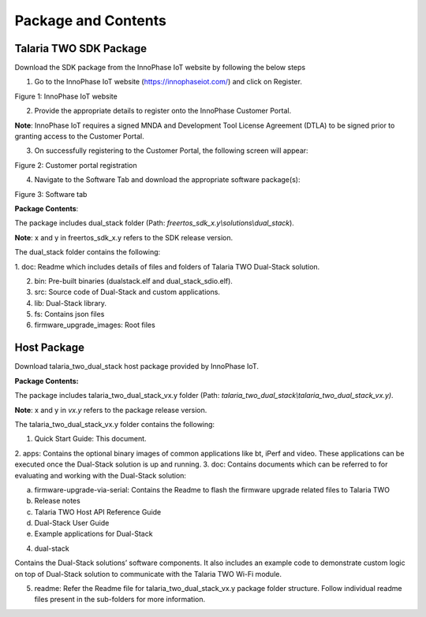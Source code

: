 .. _cv28 package and contents:

Package and Contents
====================

Talaria TWO SDK Package 
------------------------

Download the SDK package from the InnoPhase IoT website by following the
below steps

1. Go to the InnoPhase IoT website (https://innophaseiot.com/) and click
   on Register.

|image1|

.. rst-class:: imagefiguesclass
Figure 1: InnoPhase IoT website

2. Provide the appropriate details to register onto the InnoPhase
   Customer Portal.

**Note**: InnoPhase IoT requires a signed MNDA and Development Tool
License Agreement (DTLA) to be signed prior to granting access to the
Customer Portal.

3. On successfully registering to the Customer Portal, the following
   screen will appear:

|image2|

.. rst-class:: imagefiguesclass
Figure 2: Customer portal registration

4. Navigate to the Software Tab and download the appropriate software
   package(s):

|image3|

.. rst-class:: imagefiguesclass
Figure 3: Software tab

**Package Contents**:

The package includes dual_stack folder (Path:
*freertos_sdk_x.y\\solutions\\dual_stack*).

**Note**: x and y in freertos_sdk_x.y refers to the SDK release version.

The dual_stack folder contains the following:

1. doc: Readme which includes details of files and folders of Talaria TWO
Dual-Stack solution.

2. bin: Pre-built binaries (dualstack.elf and dual_stack_sdio.elf).
3. src: Source code of Dual-Stack and custom applications.
4. lib: Dual-Stack library.
5. fs: Contains json files
6. firmware_upgrade_images: Root files

Host Package 
-------------

Download talaria_two_dual_stack host package provided by InnoPhase IoT.

**Package Contents:**

The package includes talaria_two_dual_stack_vx.y folder (Path:
*talaria_two_dual_stack\\talaria_two_dual_stack_vx.y)*.

**Note**: x and y in *vx.y* refers to the package release version.

The talaria_two_dual_stack_vx.y folder contains the following:

1. Quick Start Guide: This document.
2. apps: Contains the optional binary images of common applications like bt,
iPerf and video. These applications can be executed once the Dual-Stack
solution is up and running.
3. doc: Contains documents which can be referred to for evaluating and working
with the Dual-Stack solution:

a. firmware-upgrade-via-serial: Contains the Readme to flash the
   firmware upgrade related files to Talaria TWO

b. Release notes

c. Talaria TWO Host API Reference Guide

d. Dual-Stack User Guide

e. Example applications for Dual-Stack

4. dual-stack

Contains the Dual-Stack solutions’ software components. It also includes
an example code to demonstrate custom logic on top of Dual-Stack
solution to communicate with the Talaria TWO Wi-Fi module.

5. readme: Refer the Readme file for talaria_two_dual_stack_vx.y package
   folder structure. Follow individual readme files present in the
   sub-folders for more information.

.. |image1| image:: media/image1.png
   :width: 8in
.. |image2| image:: media/image2.png
   :width: 8in
.. |image3| image:: media/image3.png
   :width: 8in
